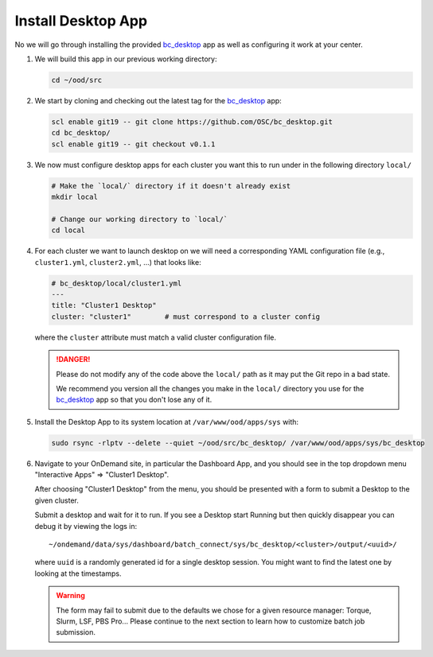 .. _install-desktops-install-desktop-app:

Install Desktop App
===================

No we will go through installing the provided `bc_desktop`_ app as well as
configuring it work at your center.

#. We will build this app in our previous working directory:

   .. code-block:: sh

      cd ~/ood/src

#. We start by cloning and checking out the latest tag for the `bc_desktop`_
   app:

   .. code-block:: sh

      scl enable git19 -- git clone https://github.com/OSC/bc_desktop.git
      cd bc_desktop/
      scl enable git19 -- git checkout v0.1.1

#. We now must configure desktop apps for each cluster you want this to run
   under in the following directory ``local/``

   .. code-block:: sh

      # Make the `local/` directory if it doesn't already exist
      mkdir local

      # Change our working directory to `local/`
      cd local

#. For each cluster we want to launch desktop on we will need a corresponding
   YAML configuration file (e.g., ``cluster1.yml``, ``cluster2.yml``, ...) that
   looks like:

   .. code-block:: yaml

      # bc_desktop/local/cluster1.yml
      ---
      title: "Cluster1 Desktop"
      cluster: "cluster1"        # must correspond to a cluster config

   where the ``cluster`` attribute must match a valid cluster configuration
   file.

   .. danger::

      Please do not modify any of the code above the ``local/`` path as it may
      put the Git repo in a bad state.

      We recommend you version all the changes you make in the ``local/``
      directory you use for the `bc_desktop`_ app so that you don't lose any of
      it.

#. Install the Desktop App to its system location at ``/var/www/ood/apps/sys``
   with:

   .. code-block:: sh

      sudo rsync -rlptv --delete --quiet ~/ood/src/bc_desktop/ /var/www/ood/apps/sys/bc_desktop

#. Navigate to your OnDemand site, in particular the Dashboard App, and you
   should see in the top dropdown menu "Interactive Apps" => "Cluster1
   Desktop".

   After choosing "Cluster1 Desktop" from the menu, you should be presented
   with a form to submit a Desktop to the given cluster.

   Submit a desktop and wait for it to run. If you see a Desktop start Running
   but then quickly disappear you can debug it by viewing the logs in::

     ~/ondemand/data/sys/dashboard/batch_connect/sys/bc_desktop/<cluster>/output/<uuid>/

   where ``uuid`` is a randomly generated id for a single desktop session. You
   might want to find the latest one by looking at the timestamps.

   .. warning::

      The form may fail to submit due to the defaults we chose for a given
      resource manager: Torque, Slurm, LSF, PBS Pro... Please continue to the
      next section to learn how to customize batch job submission.

.. _bc_desktop: https://github.com/OSC/bc_desktop/

